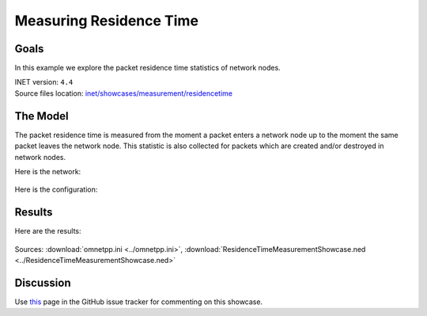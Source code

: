 Measuring Residence Time
========================

Goals
-----

In this example we explore the packet residence time statistics of network nodes.

| INET version: ``4.4``
| Source files location: `inet/showcases/measurement/residencetime <https://github.com/inet-framework/inet-showcases/tree/master/measurement/residencetime>`__

The Model
---------

The packet residence time is measured from the moment a packet enters a network
node up to the moment the same packet leaves the network node. This statistic
is also collected for packets which are created and/or destroyed in network
nodes.

Here is the network:

.. figure:: media/Network.png
   :align: center

Here is the configuration:

.. .. literalinclude:: ../omnetpp.ini
   :language: ini

Results
-------

Here are the results:

.. figure:: media/Results.png
   :align: center

Sources: :download:`omnetpp.ini <../omnetpp.ini>`, :download:`ResidenceTimeMeasurementShowcase.ned <../ResidenceTimeMeasurementShowcase.ned>`

Discussion
----------

Use `this <https://github.com/inet-framework/inet/discussions/TODO>`__ page in the GitHub issue tracker for commenting on this showcase.

